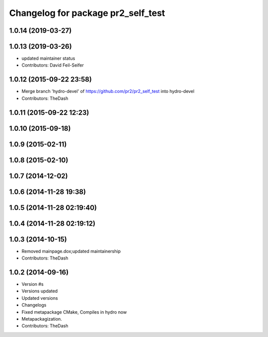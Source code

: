 ^^^^^^^^^^^^^^^^^^^^^^^^^^^^^^^^^^^
Changelog for package pr2_self_test
^^^^^^^^^^^^^^^^^^^^^^^^^^^^^^^^^^^

1.0.14 (2019-03-27)
-------------------

1.0.13 (2019-03-26)
-------------------
* updated maintainer status
* Contributors: David Feil-Seifer

1.0.12 (2015-09-22 23:58)
-------------------------
* Merge branch 'hydro-devel' of https://github.com/pr2/pr2_self_test into hydro-devel
* Contributors: TheDash

1.0.11 (2015-09-22 12:23)
-------------------------

1.0.10 (2015-09-18)
-------------------

1.0.9 (2015-02-11)
------------------

1.0.8 (2015-02-10)
------------------

1.0.7 (2014-12-02)
------------------

1.0.6 (2014-11-28 19:38)
------------------------

1.0.5 (2014-11-28 02:19:40)
---------------------------

1.0.4 (2014-11-28 02:19:12)
---------------------------

1.0.3 (2014-10-15)
------------------
* Removed mainpage.dox;updated maintainership
* Contributors: TheDash

1.0.2 (2014-09-16)
------------------
* Version #s
* Versions updated
* Updated versions
* Changelogs
* Fixed metapackage CMake, Compiles in hydro now
* Metapackagization.
* Contributors: TheDash
